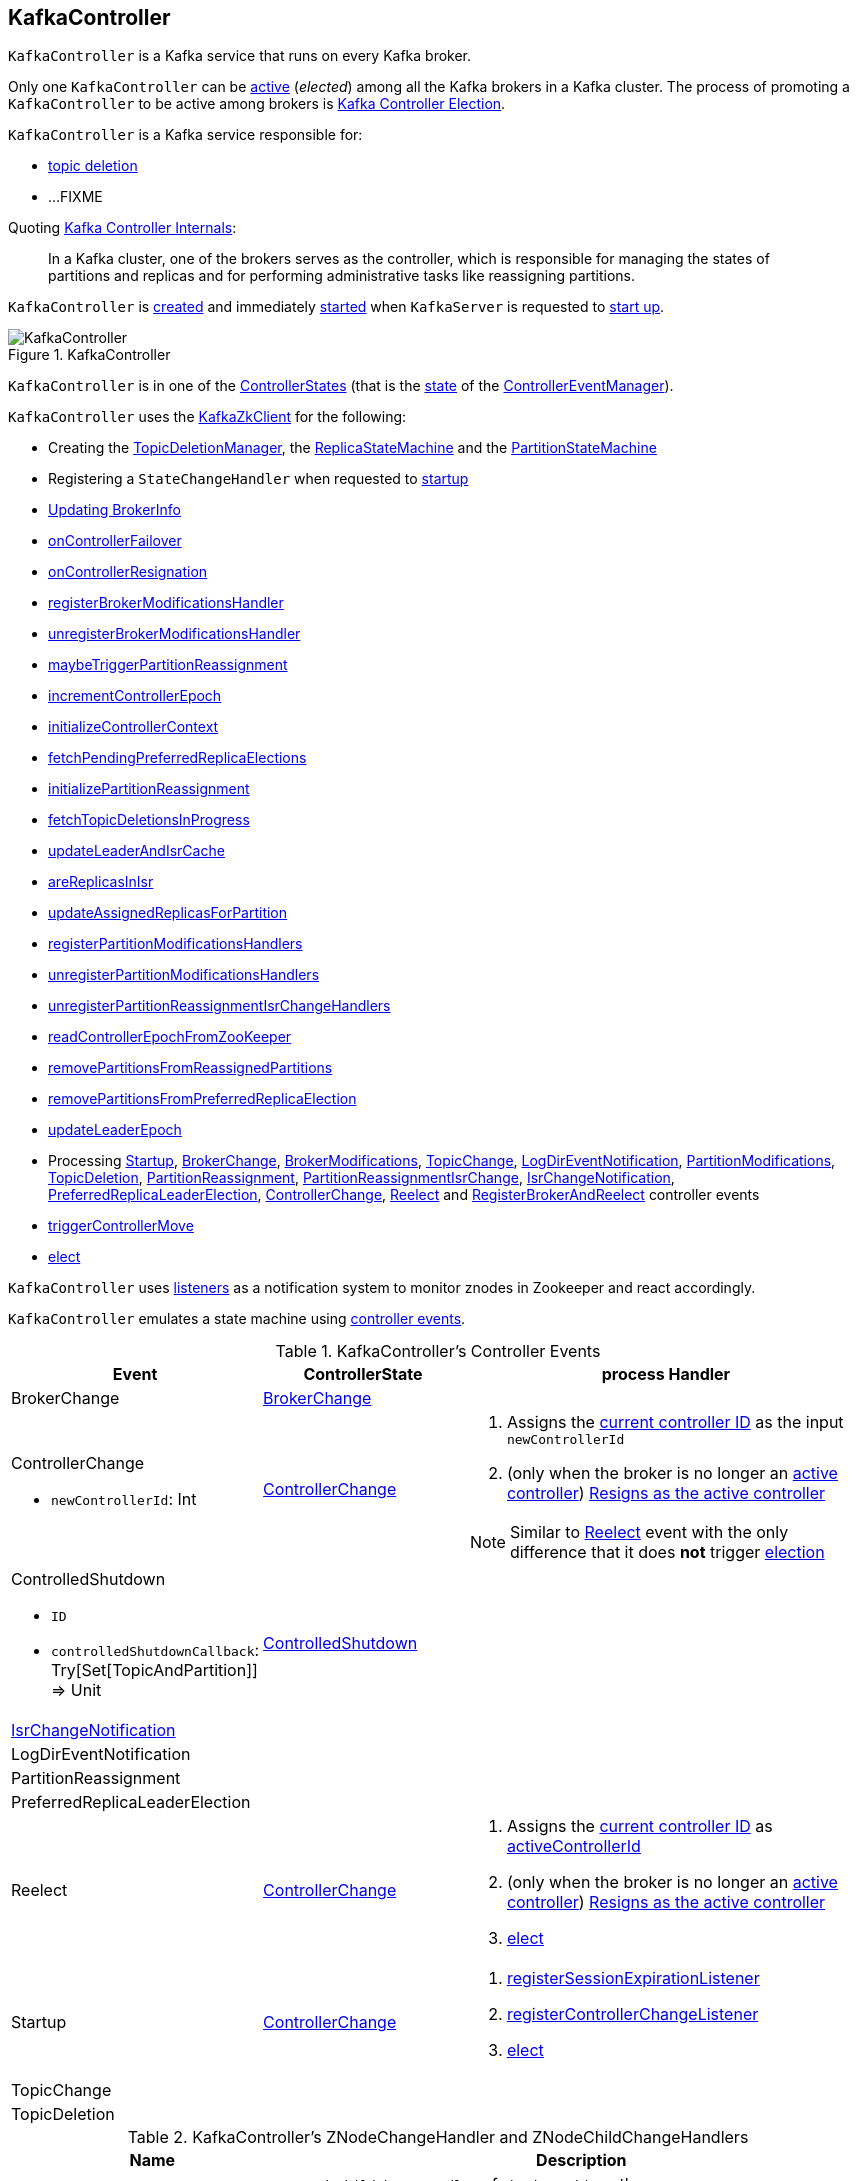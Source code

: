 == [[KafkaController]] KafkaController

`KafkaController` is a Kafka service that runs on every Kafka broker.

Only one `KafkaController` can be <<isActive, active>> (_elected_) among all the Kafka brokers in a Kafka cluster. The process of promoting a `KafkaController` to be active among brokers is <<kafka-controller-election.adoc#, Kafka Controller Election>>.

`KafkaController` is a Kafka service responsible for:

* <<topicDeletionListener, topic deletion>>
* ...FIXME

Quoting https://cwiki.apache.org/confluence/display/KAFKA/Kafka+Controller+Internals[Kafka Controller Internals]:

> In a Kafka cluster, one of the brokers serves as the controller, which is responsible for managing the states of partitions and replicas and for performing administrative tasks like reassigning partitions.

`KafkaController` is <<creating-instance, created>> and immediately <<startup, started>> when `KafkaServer` is requested to <<kafka-KafkaServer.adoc#startup, start up>>.

.KafkaController
image::images/KafkaController.png[align="center"]

[[state]]
`KafkaController` is in one of the <<kafka-controller-ControllerState.adoc#, ControllerStates>> (that is the <<kafka-controller-ControllerEventManager.adoc#state, state>> of the <<eventManager, ControllerEventManager>>).

`KafkaController` uses the <<zkClient, KafkaZkClient>> for the following:

* Creating the <<topicDeletionManager, TopicDeletionManager>>, the <<replicaStateMachine, ReplicaStateMachine>> and the <<partitionStateMachine, PartitionStateMachine>>

* Registering a `StateChangeHandler` when requested to <<startup, startup>>

* <<updateBrokerInfo, Updating BrokerInfo>>

* <<onControllerFailover, onControllerFailover>>

* <<onControllerResignation, onControllerResignation>>

* <<registerBrokerModificationsHandler, registerBrokerModificationsHandler>>

* <<unregisterBrokerModificationsHandler, unregisterBrokerModificationsHandler>>

* <<maybeTriggerPartitionReassignment, maybeTriggerPartitionReassignment>>

* <<incrementControllerEpoch, incrementControllerEpoch>>

* <<initializeControllerContext, initializeControllerContext>>

* <<fetchPendingPreferredReplicaElections, fetchPendingPreferredReplicaElections>>

* <<initializePartitionReassignment, initializePartitionReassignment>>

* <<fetchTopicDeletionsInProgress, fetchTopicDeletionsInProgress>>

* <<updateLeaderAndIsrCache, updateLeaderAndIsrCache>>

* <<areReplicasInIsr, areReplicasInIsr>>

* <<updateAssignedReplicasForPartition, updateAssignedReplicasForPartition>>

* <<registerPartitionModificationsHandlers, registerPartitionModificationsHandlers>>

* <<unregisterPartitionModificationsHandlers, unregisterPartitionModificationsHandlers>>

* <<unregisterPartitionReassignmentIsrChangeHandlers, unregisterPartitionReassignmentIsrChangeHandlers>>

* <<readControllerEpochFromZooKeeper, readControllerEpochFromZooKeeper>>

* <<removePartitionsFromReassignedPartitions, removePartitionsFromReassignedPartitions>>

* <<removePartitionsFromPreferredReplicaElection, removePartitionsFromPreferredReplicaElection>>

* <<updateLeaderEpoch, updateLeaderEpoch>>

* Processing <<Startup, Startup>>, <<BrokerChange, BrokerChange>>, <<BrokerModifications, BrokerModifications>>, <<TopicChange, TopicChange>>, <<LogDirEventNotification, LogDirEventNotification>>, <<PartitionModifications, PartitionModifications>>, <<TopicDeletion, TopicDeletion>>, <<PartitionReassignment, PartitionReassignment>>, <<PartitionReassignmentIsrChange, PartitionReassignmentIsrChange>>, <<IsrChangeNotification, IsrChangeNotification>>, <<PreferredReplicaLeaderElection, PreferredReplicaLeaderElection>>, <<ControllerChange, ControllerChange>>, <<Reelect, Reelect>> and <<RegisterBrokerAndReelect, RegisterBrokerAndReelect>> controller events

* <<triggerControllerMove, triggerControllerMove>>

* <<elect, elect>>

`KafkaController` uses <<listeners, listeners>> as a notification system to monitor znodes in Zookeeper and react accordingly.

`KafkaController` emulates a state machine using <<controller-events, controller events>>.

[[controller-events]]
.KafkaController's Controller Events
[cols="1,1,2",options="header",width="100%"]
|===
| Event
| ControllerState
| process Handler

| BrokerChange
| <<kafka-controller-ControllerState.adoc#BrokerChange, BrokerChange>>
| [[BrokerChange]]

a| ControllerChange

* `newControllerId`: Int

| <<kafka-controller-ControllerState.adoc#ControllerChange, ControllerChange>>
a| [[ControllerChange]]

1. Assigns the <<getControllerID, current controller ID>> as the input `newControllerId`
1. (only when the broker is no longer an <<isActive, active controller>>) <<onControllerResignation, Resigns as the active controller>>

NOTE:  Similar to <<Reelect, Reelect>> event with the only difference that it does *not* trigger <<elect, election>>

a| ControlledShutdown

* `ID`

* `controlledShutdownCallback`: Try[Set[TopicAndPartition]] => Unit

| <<kafka-controller-ControllerState.adoc#ControlledShutdown, ControlledShutdown>>
| [[ControlledShutdown]]

| <<kafka-controller-ControllerEvent.adoc#IsrChangeNotification, IsrChangeNotification>>
|
| [[IsrChangeNotification]]

| LogDirEventNotification
|
| [[LogDirEventNotification]]

| PartitionReassignment
|
| [[PartitionReassignment]]

| PreferredReplicaLeaderElection
|
| [[PreferredReplicaLeaderElection]]

| Reelect
| <<kafka-controller-ControllerState.adoc#ControllerChange, ControllerChange>>
a| [[Reelect]]

1. Assigns the <<getControllerID, current controller ID>> as <<activeControllerId, activeControllerId>>
1. (only when the broker is no longer an <<isActive, active controller>>) <<onControllerResignation, Resigns as the active controller>>
1. <<elect, elect>>

| Startup
| <<kafka-controller-ControllerState.adoc#ControllerChange, ControllerChange>>
a| [[Startup]]

1. <<registerSessionExpirationListener, registerSessionExpirationListener>>
1. <<registerControllerChangeListener, registerControllerChangeListener>>
1. <<elect, elect>>

| TopicChange
|
| [[TopicChange]]

| TopicDeletion
|
| [[TopicDeletion]]

|===

[[znode-change-handlers]]
.KafkaController's ZNodeChangeHandler and ZNodeChildChangeHandlers
[cols="1m,2",options="header",width="100%"]
|===
| Name
| Description

| brokerChangeHandler
| [[brokerChangeHandler]] `ZNodeChildChangeHandler` of `/brokers/ids` path

On `handleChildChange`, `brokerChangeHandler` simply sends <<BrokerChange, BrokerChange>> event to the <<eventManager, ControllerEventManager>>.

| isrChangeNotificationHandler
| [[isrChangeNotificationHandler]] `ZNodeChildChangeHandler` of `/isr_change_notification` path

On `handleChildChange`, `isrChangeNotificationHandler` simply sends <<IsrChangeNotification, IsrChangeNotification>> event to the <<eventManager, ControllerEventManager>>.

| logDirEventNotificationHandler
| [[logDirEventNotificationHandler]] `ZNodeChildChangeHandler` of `/log_dir_event_notification` path

On `handleChildChange`, `logDirEventNotificationHandler` simply sends <<LogDirEventNotification, LogDirEventNotification>> event to the <<eventManager, ControllerEventManager>>.

| partitionModificationsHandlers
a| [[partitionModificationsHandlers]] `ZNodeChangeHandlers` per topic of `/brokers/topics/[topic]` path

On `handleDataChange`, `partitionModificationsHandlers` simply send <<PartitionModifications, PartitionModifications>> event to the <<eventManager, ControllerEventManager>>.

| partitionReassignmentHandler
| [[partitionReassignmentHandler]] `ZNodeChangeHandler` of `/admin/reassign_partitions` path

On `handleCreation`, `partitionReassignmentHandler` simply sends <<PartitionReassignment, PartitionReassignment>> event to the <<eventManager, ControllerEventManager>>.

| preferredReplicaElectionHandler
| [[preferredReplicaElectionHandler]] `ZNodeChangeHandler` of `/admin/preferred_replica_election` path

On `handleCreation`, `preferredReplicaElectionHandler` simply sends <<PreferredReplicaLeaderElection, PreferredReplicaLeaderElection>> event to the <<eventManager, ControllerEventManager>>.

| topicChangeHandler
| [[topicChangeHandler]] `ZNodeChildChangeHandler` of `/brokers/topics` path

On `handleChildChange`, `topicChangeHandler` simply sends <<TopicChange, TopicChange>> event to the <<eventManager, ControllerEventManager>>.

| topicDeletionHandler
| [[topicDeletionHandler]] `ZNodeChildChangeHandler` of `/admin/delete_topics` path

On `handleChildChange`, `topicDeletionHandler` simply sends <<TopicDeletion, TopicDeletion>> event to the <<eventManager, ControllerEventManager>>.

|===

[[internal-registries]]
.KafkaController's Internal Properties (e.g. Registries and Counters)
[cols="1m,2",options="header",width="100%"]
|===
| Name
| Description

| activeControllerId
a| [[activeControllerId]] The ID of the active `KafkaController`

* Initialized to `-1`

| brokerRequestBatch
a| [[brokerRequestBatch]] <<kafka-controller-ControllerBrokerRequestBatch.adoc#, ControllerBrokerRequestBatch>> (with the <<stateChangeLogger, StateChangeLogger>>)

| controllerChangeHandler
a| [[controllerChangeHandler]] A `ZNodeChangeHandler` (for the `KafkaController` and the <<eventManager, ControllerEventManager>>) that listens to change events on `/controller` znode.

`controllerChangeHandler` <<kafka-controller-ControllerEventManager.adoc#put, emits controller events>> as follows:

* `ControllerChange` when the znode is created or the znode data changed

* `Reelect` when the znode is deleted

| controllerContext
a| [[controllerContext]] <<kafka-controller-ControllerContext.adoc#, ControllerContext>>

| eventManager
a| [[eventManager]] <<kafka-controller-ControllerEventManager.adoc#, ControllerEventManager>> (with <<kafka-controller-ControllerContext.adoc#rateAndTimeMetrics, rateAndTimeMetrics>> of the <<controllerContext, ControllerContext>>, the <<updateMetrics, updateMetrics>> as the <<kafka-controller-ControllerEventManager.adoc#eventProcessedListener, eventProcessedListener>>` and the <<maybeResign, maybeResign>> as the <<kafka-controller-ControllerEventManager.adoc#controllerMovedListener, controllerMovedListener>>)

`eventManager` is used to create other internal components to allow them for emitting controller events at state changes:

* <<topicDeletionManager, TopicDeletionManager>>
* <<controllerChangeHandler, ControllerChangeHandler>>
* <<brokerChangeHandler, BrokerChangeHandler>>
* <<topicChangeHandler, TopicChangeHandler>>
* <<topicDeletionHandler, TopicDeletionHandler>>
* <<partitionReassignmentHandler, PartitionReassignmentHandler>>
* <<preferredReplicaElectionHandler, PreferredReplicaElectionHandler>>
* <<isrChangeNotificationHandler, IsrChangeNotificationHandler>>
* <<logDirEventNotificationHandler, LogDirEventNotificationHandler>>
* <<registerBrokerModificationsHandler, BrokerModificationsHandlers>>
* <<initializePartitionReassignment, PartitionReassignmentIsrChangeHandlers>>
* <<registerPartitionModificationsHandlers, PartitionModificationsHandlers>>
* <<PartitionReassignment, PartitionReassignmentIsrChangeHandlers>>

`eventManager` is <<kafka-controller-ControllerEventManager.adoc#start, started>> when `KafkaController` is requested to <<startup, start>>.

`eventManager` is <<kafka-controller-ControllerEventManager.adoc#close, closed>> when `KafkaController` is requested to <<shutdown, shutdown>>.

| kafkaScheduler
| [[kafkaScheduler]] <<kafka-KafkaScheduler.adoc#, KafkaScheduler>> with 1 daemon thread with *kafka-scheduler* prefix

| partitionStateMachine
a| [[partitionStateMachine]] <<kafka-controller-PartitionStateMachine.adoc#, PartitionStateMachine>>

| replicaStateMachine
| [[replicaStateMachine]] link:kafka-controller-ReplicaStateMachine.adoc[ReplicaStateMachine]

| stateChangeLogger
| [[stateChangeLogger]] `StateChangeLogger` with the <<brokerId, broker ID>> and `inControllerContext` flag enabled

| tokenCleanScheduler
| [[tokenCleanScheduler]] <<kafka-KafkaScheduler.adoc#, KafkaScheduler>> with 1 daemon thread with *delegation-token-cleaner* prefix

| topicDeletionManager
| [[topicDeletionManager]] <<kafka-controller-TopicDeletionManager.adoc#, TopicDeletionManager>>
|===

[[listeners]]
.KafkaController's Listeners
[cols="1,2",options="header",width="100%"]
|===
| Listener
| Description

| [[brokerChangeListener]] `brokerChangeListener`
| `BrokerChangeListener` for this `KafkaController` and <<eventManager, eventManager>>

| [[isrChangeNotificationListener]] `isrChangeNotificationListener`
| `IsrChangeNotificationListener` for this `KafkaController` and <<eventManager, eventManager>>

Registered in <<registerIsrChangeNotificationListener, registerIsrChangeNotificationListener>> when `KafkaController` does <<onControllerFailover, onControllerFailover>>.

De-registered in <<deregisterIsrChangeNotificationListener, deregisterIsrChangeNotificationListener>> when `KafkaController` <<onControllerResignation, resigns as the active controller>>.

| [[logDirEventNotificationListener]] `logDirEventNotificationListener`
| `LogDirEventNotificationListener`

| [[partitionModificationsListeners]] `partitionModificationsListeners`
| `PartitionModificationsListener` by name

| [[partitionReassignmentListener]] `partitionReassignmentListener`
| `PartitionReassignmentListener` for this `KafkaController` and <<eventManager, ControllerEventManager>>

| [[preferredReplicaElectionListener]] `preferredReplicaElectionListener`
| `PreferredReplicaElectionListener` for this `KafkaController` and <<eventManager, ControllerEventManager>>

| [[topicDeletionListener]] `topicDeletionListener`
| `TopicDeletionListener` (for this `KafkaController` and <<eventManager, ControllerEventManager>>)

Registered in <<registerTopicDeletionListener, registerTopicDeletionListener>> when `KafkaController` does <<onControllerFailover, onControllerFailover>>.

De-registered in <<deregisterTopicDeletionListener, deregisterTopicDeletionListener>> when `KafkaController` <<onControllerResignation, resigns as the active controller>>.
|===

[[logIdent]]
`KafkaController` uses *[Controller id=[brokerId]]* as the logging prefix (aka `logIdent`).

[[logging]]
[TIP]
====
Enable `WARN`, `INFO` or `DEBUG` logging levels for `kafka.controller.KafkaController` logger to see what happens inside.

Add the following line to `config/log4j.properties`:

```
log4j.logger.kafka.controller.KafkaController=DEBUG
```

Refer to link:kafka-logging.adoc[Logging].

---

Please note that Kafka comes with a preconfigured `kafka.controller` logger in `config/log4j.properties`:

```
log4j.appender.controllerAppender=org.apache.log4j.DailyRollingFileAppender
log4j.appender.controllerAppender.DatePattern='.'yyyy-MM-dd-HH
log4j.appender.controllerAppender.File=${kafka.logs.dir}/controller.log
log4j.appender.controllerAppender.layout=org.apache.log4j.PatternLayout
log4j.appender.controllerAppender.layout.ConversionPattern=[%d] %p %m (%c)%n

log4j.logger.kafka.controller=TRACE, controllerAppender
log4j.additivity.kafka.controller=false
```

That means that the logs of `KafkaController` go to `logs/controller.log` file at `TRACE` logging level and are not added to the main logs (per `log4j.additivity` being off).
====

=== [[initiateReassignReplicasForTopicPartition]] `initiateReassignReplicasForTopicPartition` Method

[source, scala]
----
initiateReassignReplicasForTopicPartition
----

`initiateReassignReplicasForTopicPartition`...FIXME

NOTE: `initiateReassignReplicasForTopicPartition` is used when...FIXME

=== [[deregisterPartitionReassignmentIsrChangeListeners]] `deregisterPartitionReassignmentIsrChangeListeners` Method

[source, scala]
----
deregisterPartitionReassignmentIsrChangeListeners
----

`deregisterPartitionReassignmentIsrChangeListeners`...FIXME

NOTE: `deregisterPartitionReassignmentIsrChangeListeners` is used when...FIXME

=== [[resetControllerContext]] `resetControllerContext` Method

[source, scala]
----
resetControllerContext
----

`resetControllerContext`...FIXME

NOTE: `resetControllerContext` is used when...FIXME

=== [[deregisterBrokerChangeListener]] `deregisterBrokerChangeListener` Method

[source, scala]
----
deregisterBrokerChangeListener
----

`deregisterBrokerChangeListener`...FIXME

NOTE: `deregisterBrokerChangeListener` is used when...FIXME

=== [[deregisterTopicChangeListener]] `deregisterTopicChangeListener` Method

[source, scala]
----
deregisterTopicChangeListener
----

`deregisterTopicChangeListener`...FIXME

NOTE: `deregisterTopicChangeListener` is used when...FIXME

=== [[onControllerResignation]] Resigning As Active Controller -- `onControllerResignation` Method

[source, scala]
----
onControllerResignation(): Unit
----

`onControllerResignation` starts by printing out the following DEBUG message to the logs:

```
Resigning
```

`onControllerResignation` unsubscribes from intercepting Zookeeper events for the following znodes in order:

1. <<deregisterIsrChangeNotificationListener, Child changes to /isr_change_notification znode>>

1. <<deregisterPartitionReassignmentListener, Data changes to /admin/reassign_partitions znode>>

1. <<deregisterPreferredReplicaElectionListener, Data changes to /admin/preferred_replica_election znode>>

1. <<deregisterLogDirEventNotificationListener, Child changes to /log_dir_event_notification znode>>

`onControllerResignation` requests <<topicDeletionManager, TopicDeletionManager>> to link:kafka-controller-TopicDeletionManager.adoc#reset[reset].

`onControllerResignation` requests <<kafkaScheduler, KafkaScheduler>> to link:kafka-KafkaScheduler.adoc#shutdown[shutdown].

`onControllerResignation` resets the following internal counters:

* <<offlinePartitionCount, offlinePartitionCount>>
* <<preferredReplicaImbalanceCount, preferredReplicaImbalanceCount>>
* <<globalTopicCount, globalTopicCount>>
* <<globalPartitionCount, globalPartitionCount>>

`onControllerResignation` <<deregisterPartitionReassignmentIsrChangeListeners, deregisterPartitionReassignmentIsrChangeListeners>>.

`onControllerResignation` requests <<partitionStateMachine, PartitionStateMachine>> to link:kafka-controller-PartitionStateMachine.adoc#shutdown[shutdown].

`onControllerResignation` <<deregisterTopicChangeListener, deregisterTopicChangeListener>>.

`onControllerResignation` <<deregisterPartitionModificationsListener, deregisterPartitionModificationsListener>> every listener in <<partitionModificationsListeners, partitionModificationsListeners>>.

`onControllerResignation` <<deregisterTopicDeletionListener, deregisterTopicDeletionListener>>.

`onControllerResignation` requests <<replicaStateMachine, ReplicaStateMachine>> to link:kafka-controller-ReplicaStateMachine.adoc#shutdown[shutdown].

`onControllerResignation` <<deregisterBrokerChangeListener, deregisterBrokerChangeListener>>.

`onControllerResignation` <<resetControllerContext, resetControllerContext>>.

In the end, `onControllerResignation` prints out the following DEBUG message to the logs:

```
Resigned
```

[NOTE]
====
`onControllerResignation` is used when:

* `ControllerEventThread` is requested to <<kafka-controller-ControllerEventThread.adoc#doWork, process controller events>>, i.e. <<ControllerChange, ControllerChange>> and <<Reelect, Reelect>>

* <<triggerControllerMove, triggerControllerMove>>

* `KafkaController` is requested to <<shutdown, shut down>>
====

=== [[deregisterIsrChangeNotificationListener]] Unsubscribing from Child Changes to /isr_change_notification ZNode -- `deregisterIsrChangeNotificationListener` Internal Method

[source, scala]
----
deregisterIsrChangeNotificationListener(): Unit
----

`deregisterIsrChangeNotificationListener` prints out the following DEBUG message to the logs:

```
De-registering IsrChangeNotificationListener
```

`deregisterIsrChangeNotificationListener` requests <<zkUtils, ZkUtils>> to link:kafka-ZkUtils.adoc#unsubscribeChildChanges[unsubscribe from intercepting changes] to `/isr_change_notification` znode with <<isrChangeNotificationListener, IsrChangeNotificationListener>>.

NOTE: `deregisterIsrChangeNotificationListener` is used exclusively when `KafkaController` <<onControllerResignation, resigns as the active controller>>.

=== [[deregisterLogDirEventNotificationListener]] Unsubscribing from Child Changes to /log_dir_event_notification ZNode -- `deregisterLogDirEventNotificationListener` Internal Method

[source, scala]
----
deregisterLogDirEventNotificationListener(): Unit
----

`deregisterLogDirEventNotificationListener` prints out the following DEBUG message to the logs:

```
De-registering logDirEventNotificationListener
```

`deregisterLogDirEventNotificationListener` requests <<zkUtils, ZkUtils>> to link:kafka-ZkUtils.adoc#unsubscribeChildChanges[unsubscribe from intercepting changes] to `/log_dir_event_notification` znode with <<logDirEventNotificationListener, LogDirEventNotificationListener>>.

NOTE: `deregisterLogDirEventNotificationListener` is used exclusively when `KafkaController` <<onControllerResignation, resigns as the active controller>>.

=== [[deregisterPreferredReplicaElectionListener]] Unsubscribing from Data Changes to /admin/preferred_replica_election ZNode -- `deregisterPreferredReplicaElectionListener` Method

[source, scala]
----
deregisterPreferredReplicaElectionListener(): Unit
----

`deregisterPreferredReplicaElectionListener` requests <<zkUtils, ZkUtils>> to link:kafka-ZkUtils.adoc#unsubscribeDataChanges[unsubscribe from intercepting data changes] to `/admin/preferred_replica_election` znode with <<preferredReplicaElectionListener, PreferredReplicaElectionListener>>.

NOTE: `deregisterPreferredReplicaElectionListener` is used exclusively when `KafkaController` <<onControllerResignation, resigns as the active controller>>.

=== [[deregisterPartitionReassignmentListener]] Unsubscribing from Data Changes to /admin/reassign_partitions ZNode -- `deregisterPartitionReassignmentListener` Method

[source, scala]
----
deregisterPartitionReassignmentListener(): Unit
----

`deregisterPartitionReassignmentListener` requests <<zkUtils, ZkUtils>> to link:kafka-ZkUtils.adoc#unsubscribeDataChanges[unsubscribe from intercepting data changes] to `/admin/reassign_partitions` znode with <<partitionReassignmentListener, PartitionReassignmentListener>>.

NOTE: `deregisterPartitionReassignmentListener` is used exclusively when `KafkaController` <<onControllerResignation, resigns as the active controller>>.

=== [[triggerControllerMove]] `triggerControllerMove` Internal Method

[source, scala]
----
triggerControllerMove(): Unit
----

`triggerControllerMove`...FIXME

[NOTE]
====
`triggerControllerMove` is used when:

1. `KafkaController` <<handleIllegalState, handleIllegalState>>

1. `KafkaController` caught an exception while <<elect, electing or becoming a controller>>
====

=== [[handleIllegalState]] `handleIllegalState` Internal Method

[source, scala]
----
handleIllegalState(e: IllegalStateException): Nothing
----

`handleIllegalState`...FIXME

NOTE: `handleIllegalState` is used when `KafkaController` catches a `IllegalStateException` in <<updateLeaderEpochAndSendRequest, updateLeaderEpochAndSendRequest>>, <<sendUpdateMetadataRequest, sendUpdateMetadataRequest>> and <<ControlledShutdown, ControlledShutdown>> event.

=== [[sendUpdateMetadataRequest]] `sendUpdateMetadataRequest` Method

[source, scala]
----
sendUpdateMetadataRequest(): Unit
----

`sendUpdateMetadataRequest`...FIXME

[NOTE]
====
`sendUpdateMetadataRequest` is used when:

* `KafkaController` is requested to <<onControllerFailover, onControllerFailover>>, <<onBrokerStartup, onBrokerStartup>>, <<onBrokerUpdate, onBrokerUpdate>>, <<onReplicasBecomeOffline, onReplicasBecomeOffline>>, <<onPartitionReassignment, onPartitionReassignment>>, <<processUpdateNotifications, processUpdateNotifications>>

* `TopicDeletionManager` is requested to <<kafka-controller-TopicDeletionManager.adoc#onTopicDeletion, onTopicDeletion>>
====

=== [[updateLeaderEpochAndSendRequest]] `updateLeaderEpochAndSendRequest` Internal Method

[source, scala]
----
updateLeaderEpochAndSendRequest(): Unit
----

`updateLeaderEpochAndSendRequest`...FIXME

NOTE: `updateLeaderEpochAndSendRequest` is used when `KafkaController` is requested to <<onPartitionReassignment, onPartitionReassignment>> and <<moveReassignedPartitionLeaderIfRequired, moveReassignedPartitionLeaderIfRequired>>.

=== [[shutdown]] Shutting Down -- `shutdown` Method

[source, scala]
----
shutdown(): Unit
----

`shutdown` requests the <<eventManager, ControllerEventManager>> to <<kafka-controller-ControllerEventManager.adoc#close, close>> followed by <<onControllerResignation, onControllerResignation>>.

NOTE: `shutdown` is used exclusively when `KafkaServer` is requested to <<kafka-KafkaServer.adoc#shutdown, shutdown>>.

=== [[updateMetrics]] `updateMetrics` Internal Method

CAUTION: FIXME

=== [[onBrokerStartup]] `onBrokerStartup` Method

[source, scala]
----
onBrokerStartup(newBrokers: Seq[Int]): Unit
----

`onBrokerStartup`...FIXME

NOTE: `onBrokerStartup` is used exclusively when `KafkaController` processes `BrokerChange` controller event.

=== [[elect]] Controller Election -- `elect` Method

[source, scala]
----
elect(): Unit
----

`elect` requests the <<zkClient, KafkaZkClient>> for the <<kafka-zk-KafkaZkClient.adoc#getControllerId, active controller ID>>.

`elect` stops the controller election if there is an active controller ID available and prints out the following DEBUG message to the logs:

```
Broker [activeControllerId] has been elected as the controller, so stopping the election process.
```

Otherwise, `elect` requests the <<zkClient, KafkaZkClient>> to <<checkedEphemeralCreate, create an ephemeral znode>> at `/controller` path with the znode data in JSON:

```
{"version":1,"brokerid":[brokerId],"timestamp":[timestamp]}
```

NOTE: `elect` always uses `1` for the version.

NOTE: `elect` is used when `ControllerEventThread` is requested to process <<kafka-controller-ControllerEvent.adoc#Startup, Startup>> and <<kafka-controller-ControllerEvent.adoc#Reelect, Reelect>> controller events (while <<kafka-controller-ControllerEventThread.adoc#doWork, processing controller events>>).

==== Controller Elected

If successful, `elect` prints out the following INFO message to the logs and records the current broker ID as the <<activeControllerId, activeControllerId>>.

```
[brokerId] successfully elected as the controller
```

In the end, `elect` does <<onControllerFailover, onControllerFailover>>.

==== Controller Has Already Been Elected (NodeExistsException)

If unsuccessful (and a `NodeExistsException` was reported), `elect` requests the <<zkClient, KafkaZkClient>> for the <<kafka-zk-KafkaZkClient.adoc#getControllerId, active controller ID>>.

`elect` then prints out the following DEBUG message to the logs:

```
Broker [activeControllerId] was elected as controller instead of broker [brokerId]
```

If however the active controller ID is still unavailable, `elect` prints out the following WARN message to the logs:

```
A controller has been elected but just resigned, this will result in another round of election
```

==== Other Errors (Throwable)

If unsuccessful (and a `Throwable` was reported), `elect` prints out the following ERROR message to the logs and does <<triggerControllerMove, triggerControllerMove>>:

```
Error while electing or becoming controller on broker [brokerId]
```

=== [[isActive]] Is KafkaController The Active Controller? -- `isActive` Method

[source, scala]
----
isActive: Boolean
----

`isActive` flag says whether the current broker (by the ID) is the active controller (given the <<activeControllerId, activeControllerId>>).

NOTE: `isActive` is on (`true`) after the `KafkaController` of a Kafka broker has been <<elect, elected>>.

[NOTE]
====
`isActive` is used (as a valve to stop processing early) when:

* `ControllerEventThread` is requested to <<kafka-controller-ControllerEventThread.adoc#doWork, process controller events>> (that should only be processed on the active controller, e.g. `AutoPreferredReplicaLeaderElection`, `UncleanLeaderElectionEnable`, `ControlledShutdown`, `LeaderAndIsrResponseReceived`, `TopicDeletionStopReplicaResponseReceived`, `BrokerChange`, `BrokerModifications`, `TopicChange`)

* `KafkaController` is requested to <<updateMetrics, updateMetrics>>

* `KafkaApis` is requested to <<kafka-server-KafkaApis.adoc#handleCreateTopicsRequest, handleCreateTopicsRequest>>, <<kafka-server-KafkaApis.adoc#handleCreatePartitionsRequest, handleCreatePartitionsRequest>> and <<kafka-server-KafkaApis.adoc#handleDeleteTopicsRequest, handleDeleteTopicsRequest>>
====

=== [[registerIsrChangeNotificationListener]] `registerIsrChangeNotificationListener` Internal Method

[source, scala]
----
registerIsrChangeNotificationListener(): Option[Seq[String]]
----

`registerIsrChangeNotificationListener`...FIXME

NOTE: `registerIsrChangeNotificationListener` is used when...FIXME

=== [[deregisterIsrChangeNotificationListener]] `deregisterIsrChangeNotificationListener` Internal Method

[source, scala]
----
deregisterIsrChangeNotificationListener(): Unit
----

`deregisterIsrChangeNotificationListener`...FIXME

NOTE: `deregisterIsrChangeNotificationListener` is used when...FIXME

=== [[creating-instance]] Creating KafkaController Instance

`KafkaController` takes the following when created:

* [[config]] <<kafka-KafkaConfig.adoc#, KafkaConfig>>
* [[zkClient]] <<kafka-zk-KafkaZkClient.adoc#, KafkaZkClient>>
* [[time]] `Time`
* [[metrics]] <<kafka-Metrics.adoc#, Metrics>>
* [[initialBrokerInfo]] `BrokerInfo`
* [[tokenManager]] <<kafka-server-DelegationTokenManager.adoc#, DelegationTokenManager>>
* [[threadNamePrefix]] Thread name prefix (default: undefined)

`KafkaController` initializes the <<internal-registries, internal registries and counters>>.

=== [[startup]] Starting Up -- `startup` Method

[source, scala]
----
startup(): Unit
----

`startup` requests the <<zkClient, KafkaZkClient>> to <<kafka-zk-KafkaZkClient.adoc#registerStateChangeHandler, register a StateChangeHandler>> (under the name *controller-state-change-handler*) that is does the following:

* On `afterInitializingSession`, the `StateChangeHandler` simply puts `RegisterBrokerAndReelect` event on the event queue of the <<eventManager, ControllerEventManager>>

* On `beforeInitializingSession`, the `StateChangeHandler` simply puts `Expire` event on the event queue of the <<eventManager, ControllerEventManager>>

`startup` then puts `Startup` event at the end of the event queue of the <<eventManager, ControllerEventManager>> and immediately requests it to <<kafka-controller-ControllerEventManager.adoc#start, start>>.

NOTE: `startup` is used exclusively when `KafkaServer` is requested to <<kafka-KafkaServer.adoc#startup, start>>.

=== [[registerSessionExpirationListener]] Registering SessionExpirationListener To Control Session Recreation -- `registerSessionExpirationListener` Internal Method

[source, scala]
----
registerSessionExpirationListener(): Unit
----

`registerSessionExpirationListener` requests <<zkUtils, ZkUtils>> to link:kafka-ZkUtils.adoc#subscribeStateChanges[subscribe to state changes] with a `SessionExpirationListener` (with the `KafkaController` and <<eventManager, ControllerEventManager>>).

NOTE: `SessionExpirationListener` puts <<Reelect, Reelect>> event on the link:kafka-controller-ControllerEventManager.adoc#queue[event queue] of `ControllerEventManager` every time the Zookeeper session has expired and a new session has been created.

NOTE: `registerSessionExpirationListener` is used exclusively when <<Startup, Startup>> event is processed (after `ControllerEventThread` is link:kafka-controller-ControllerEventThread.adoc#doWork[started]).

=== [[registerControllerChangeListener]] Registering ControllerChangeListener for /controller ZNode Changes -- `registerControllerChangeListener` Internal Method

[source, scala]
----
registerControllerChangeListener(): Unit
----

`registerControllerChangeListener` requests <<zkUtils, ZkUtils>> to link:kafka-ZkUtils.adoc#subscribeDataChanges[subscribe to data changes] for `/controller` znode with a `ControllerChangeListener` (with the `KafkaController` and <<eventManager, ControllerEventManager>>).

[NOTE]
====
`ControllerChangeListener` emits:

1. <<ControllerChange, ControllerChange>> event with the current controller ID (on the link:kafka-controller-ControllerEventManager.adoc#queue[event queue] of `ControllerEventManager`) every time the data of a znode changes

1. <<Reelect, Reelect>> event when the data associated with a znode has been deleted
====

NOTE: `registerControllerChangeListener` is used exclusively when <<Startup, Startup>> event is processed (after `ControllerEventThread` is link:kafka-controller-ControllerEventThread.adoc#doWork[started]).

=== [[registerBrokerChangeListener]] `registerBrokerChangeListener` Internal Method

[source, scala]
----
registerBrokerChangeListener(): Option[Seq[String]]
----

`registerBrokerChangeListener` requests <<zkUtils, ZkUtils>> to link:kafka-ZkUtils.adoc#subscribeChildChanges[subscribeChildChanges] for `/brokers/ids` path with <<brokerChangeListener, BrokerChangeListener>>.

NOTE: `registerBrokerChangeListener` is used exclusively when `KafkaController` does <<onControllerFailover, onControllerFailover>>.

=== [[getControllerID]] Getting Active Controller ID (from JSON under /controller znode) -- `getControllerID` Method

[source, scala]
----
getControllerID(): Int
----

`getControllerID` returns the ID of the active Kafka controller that is associated with `/controller` znode in JSON format or `-1` otherwise.

Internally, `getControllerID` requests <<zkUtils, ZkUtils>> for link:kafka-ZkUtils.adoc#readDataMaybeNull[data associated with `/controller` znode].

If available, `getControllerID` parses the data (being the current controller info in JSON format) to extract `brokerid` field.

[source, shell]
----
$ ./bin/zookeeper-shell.sh :2181 get /controller

{"version":1,"brokerid":0,"timestamp":"1543499076007"}
cZxid = 0x60
ctime = Thu Nov 29 14:44:36 CET 2018
mZxid = 0x60
mtime = Thu Nov 29 14:44:36 CET 2018
pZxid = 0x60
cversion = 0
dataVersion = 0
aclVersion = 0
ephemeralOwner = 0x100073f07ba0003
dataLength = 54
numChildren = 0
----

Otherwise, when no `/controller` znode is available, `getControllerID` returns `-1`.

[NOTE]
====
`getControllerID` is used when:

1. Processing `Reelect` controller event

1. <<elect, elect>>
====

=== [[registerTopicDeletionListener]] Registering TopicDeletionListener for Child Changes to /admin/delete_topics ZNode -- `registerTopicDeletionListener` Internal Method

[source, scala]
----
registerTopicDeletionListener(): Option[Seq[String]]
----

`registerTopicDeletionListener` requests <<zkUtils, ZkUtils>> to link:kafka-ZkUtils.adoc#subscribeChildChanges[subscribeChildChanges] to `/admin/delete_topics` znode with <<topicDeletionListener, TopicDeletionListener>>.

NOTE: `registerTopicDeletionListener` is used exclusively when `KafkaController` does <<onControllerFailover, onControllerFailover>>.

=== [[deregisterTopicDeletionListener]] De-Registering TopicDeletionListener for Child Changes to /admin/delete_topics ZNode -- `deregisterTopicDeletionListener` Internal Method

[source, scala]
----
deregisterTopicDeletionListener(): Unit
----

`deregisterTopicDeletionListener` requests <<zkUtils, ZkUtils>> to link:kafka-ZkUtils.adoc#unsubscribeChildChanges[unsubscribeChildChanges] to `/admin/delete_topics` znode with <<topicDeletionListener, TopicDeletionListener>>.

NOTE: `deregisterTopicDeletionListener` is used exclusively when `KafkaController` <<onControllerResignation, resigns as the active controller>>.

=== [[processUpdateNotifications]] `processUpdateNotifications` Internal Method

[source, scala]
----
processUpdateNotifications(partitions: Seq[TopicPartition]): Unit
----

`processUpdateNotifications`...FIXME

NOTE: `processUpdateNotifications` is used when...FIXME

=== [[onReplicasBecomeOffline]] `onReplicasBecomeOffline` Internal Method

[source, scala]
----
onReplicasBecomeOffline(newOfflineReplicas: Set[PartitionAndReplica]): Unit
----

`onReplicasBecomeOffline`...FIXME

NOTE: `onReplicasBecomeOffline` is used when...FIXME

=== [[onPartitionReassignment]] `onPartitionReassignment` Internal Method

[source, scala]
----
onPartitionReassignment(
  topicPartition: TopicPartition,
  reassignedPartitionContext: ReassignedPartitionsContext): Unit
----

`onPartitionReassignment`...FIXME

NOTE: `onPartitionReassignment` is used when...FIXME

=== [[onBrokerUpdate]] `onBrokerUpdate` Internal Method

[source, scala]
----
onBrokerUpdate(updatedBrokerId: Int): Unit
----

`onBrokerUpdate`...FIXME

NOTE: `onBrokerUpdate` is used when...FIXME

=== [[updateBrokerInfo]] `updateBrokerInfo` Internal Method

[source, scala]
----
updateBrokerInfo(newBrokerInfo: BrokerInfo): Unit
----

`updateBrokerInfo`...FIXME

NOTE: `updateBrokerInfo` is used exclusively when `DynamicListenerConfig` is requested to <<kafka-server-DynamicListenerConfig.adoc#reconfigure, reconfigure>>.

=== [[registerBrokerModificationsHandler]] `registerBrokerModificationsHandler` Internal Method

[source, scala]
----
registerBrokerModificationsHandler(brokerIds: Iterable[Int]): Unit
----

`registerBrokerModificationsHandler`...FIXME

NOTE: `registerBrokerModificationsHandler` is used when `KafkaController` is requested to <<onBrokerStartup, onBrokerStartup>> and <<onControllerFailover, onControllerFailover>> (indirectly through <<initializeControllerContext, initializeControllerContext>>).

=== [[initializeControllerContext]] `initializeControllerContext` Internal Method

[source, scala]
----
initializeControllerContext(): Unit
----

`initializeControllerContext`...FIXME

NOTE: `initializeControllerContext` is used exclusively when `KafkaController` is requested to <<onControllerFailover, onControllerFailover>>.

=== [[unregisterBrokerModificationsHandler]] `unregisterBrokerModificationsHandler` Internal Method

[source, scala]
----
unregisterBrokerModificationsHandler(brokerIds: Iterable[Int]): Unit
----

`unregisterBrokerModificationsHandler`...FIXME

NOTE: `unregisterBrokerModificationsHandler` is used when `KafkaController` is requested to <<onControllerResignation, onControllerResignation>> and <<onBrokerFailure, onBrokerFailure>>.

=== [[onBrokerFailure]] `onBrokerFailure` Internal Method

[source, scala]
----
onBrokerFailure(deadBrokers: Seq[Int]): Unit
----

`onBrokerFailure`...FIXME

NOTE: `onBrokerFailure` is used exclusively when `KafkaController` is requested to handle a <<BrokerChange, BrokerChange>> controller event.

=== [[maybeTriggerPartitionReassignment]] `maybeTriggerPartitionReassignment` Internal Method

[source, scala]
----
maybeTriggerPartitionReassignment(topicPartitions: Set[TopicPartition]): Unit
----

`maybeTriggerPartitionReassignment`...FIXME

NOTE: `maybeTriggerPartitionReassignment` is used when `KafkaController` is requested to <<onControllerFailover, onControllerFailover>> and process the <<PartitionReassignment, PartitionReassignment>> controller event.

=== [[incrementControllerEpoch]] `incrementControllerEpoch` Internal Method

[source, scala]
----
incrementControllerEpoch(): Unit
----

`incrementControllerEpoch`...FIXME

NOTE: `incrementControllerEpoch` is used exclusively when `KafkaController` is requested to <<onControllerFailover, onControllerFailover>>.

=== [[fetchPendingPreferredReplicaElections]] `fetchPendingPreferredReplicaElections` Internal Method

[source, scala]
----
fetchPendingPreferredReplicaElections(): Set[TopicPartition]
----

`fetchPendingPreferredReplicaElections`...FIXME

NOTE: `fetchPendingPreferredReplicaElections` is used exclusively when `KafkaController` is requested to <<onControllerFailover, onControllerFailover>>.

=== [[initializePartitionReassignment]] `initializePartitionReassignment` Internal Method

[source, scala]
----
initializePartitionReassignment(): Unit
----

`initializePartitionReassignment`...FIXME

NOTE: `initializePartitionReassignment` is used exclusively when `KafkaController` is requested to <<initializeControllerContext, initializeControllerContext>>.

=== [[fetchTopicDeletionsInProgress]] `fetchTopicDeletionsInProgress` Internal Method

[source, scala]
----
fetchTopicDeletionsInProgress(): (Set[String], Set[String])
----

`fetchTopicDeletionsInProgress`...FIXME

NOTE: `fetchTopicDeletionsInProgress` is used exclusively when `KafkaController` is requested to <<onControllerFailover, onControllerFailover>>.

=== [[updateLeaderAndIsrCache]] `updateLeaderAndIsrCache` Internal Method

[source, scala]
----
updateLeaderAndIsrCache(partitions: Seq[TopicPartition]
----

Unless given, `updateLeaderAndIsrCache` defaults to <<kafka-controller-ControllerContext.adoc#allPartitions, allPartitions>> of the <<controllerContext, ControllerContext>> for the partitions.

`updateLeaderAndIsrCache` requests the <<zkClient, KafkaZkClient>> to <<kafka-zk-KafkaZkClient.adoc#getTopicPartitionStates, getTopicPartitionStates>> for the partitions.

For every pair of a `TopicPartition` and the `LeaderIsrAndControllerEpoch`, `updateLeaderAndIsrCache` adds them to the <<kafka-controller-ControllerContext.adoc#partitionLeadershipInfo, partitionLeadershipInfo>> of the <<controllerContext, ControllerContext>>.

NOTE: `updateLeaderAndIsrCache` is used when `KafkaController` is requested to <<initializeControllerContext, initializeControllerContext>> and process a <<IsrChangeNotification, IsrChangeNotification>> controller event.

=== [[areReplicasInIsr]] `areReplicasInIsr` Internal Method

[source, scala]
----
areReplicasInIsr(partition: TopicPartition, replicas: Seq[Int]): Boolean
----

`areReplicasInIsr`...FIXME

NOTE: `areReplicasInIsr` is used exclusively when `KafkaController` is requested to <<onPartitionReassignment, onPartitionReassignment>>.

=== [[updateAssignedReplicasForPartition]] `updateAssignedReplicasForPartition` Internal Method

[source, scala]
----
updateAssignedReplicasForPartition(
  partition: TopicPartition,
  replicas: Seq[Int]): Unit
----

`updateAssignedReplicasForPartition`...FIXME

NOTE: `updateAssignedReplicasForPartition` is used exclusively when `KafkaController` is requested to <<onPartitionReassignment, onPartitionReassignment>>.

=== [[registerPartitionModificationsHandlers]] `registerPartitionModificationsHandlers` Internal Method

[source, scala]
----
registerPartitionModificationsHandlers(topics: Seq[String]): Unit
----

`registerPartitionModificationsHandlers`...FIXME

NOTE: `registerPartitionModificationsHandlers` is used when `KafkaController` is requested to <<initializeControllerContext, initializeControllerContext>> and a <<kafka-controller-ControllerEvent.adoc#TopicChange, TopicChange>> controller event is processed.

=== [[unregisterPartitionModificationsHandlers]] `unregisterPartitionModificationsHandlers` Internal Method

[source, scala]
----
unregisterPartitionModificationsHandlers(topics: Seq[String]): Unit
----

`unregisterPartitionModificationsHandlers`...FIXME

[NOTE]
====
`unregisterPartitionModificationsHandlers` is used when:

* `KafkaController` is requested to <<onControllerResignation, onControllerResignation>>

* `TopicDeletionManager` is requested to <<kafka-controller-TopicDeletionManager.adoc#completeDeleteTopic, completeDeleteTopic>>
====

=== [[unregisterPartitionReassignmentIsrChangeHandlers]] `unregisterPartitionReassignmentIsrChangeHandlers` Internal Method

[source, scala]
----
unregisterPartitionReassignmentIsrChangeHandlers(): Unit
----

`unregisterPartitionReassignmentIsrChangeHandlers`...FIXME

NOTE: `unregisterPartitionReassignmentIsrChangeHandlers` is used exclusively when `KafkaController` is requested to <<onControllerResignation, onControllerResignation>>.

=== [[readControllerEpochFromZooKeeper]] `readControllerEpochFromZooKeeper` Internal Method

[source, scala]
----
readControllerEpochFromZooKeeper(): Unit
----

`readControllerEpochFromZooKeeper`...FIXME

NOTE: `readControllerEpochFromZooKeeper` is used exclusively when `KafkaController` is requested to <<onControllerFailover, onControllerFailover>>.

=== [[removePartitionsFromReassignedPartitions]] `removePartitionsFromReassignedPartitions` Internal Method

[source, scala]
----
removePartitionsFromReassignedPartitions(partitionsToBeRemoved: Set[TopicPartition]): Unit
----

`removePartitionsFromReassignedPartitions`...FIXME

NOTE: `removePartitionsFromReassignedPartitions` is used when `KafkaController` is requested to <<onPartitionReassignment, onPartitionReassignment>> and <<maybeTriggerPartitionReassignment, maybeTriggerPartitionReassignment>>.

=== [[removePartitionsFromPreferredReplicaElection]] `removePartitionsFromPreferredReplicaElection` Internal Method

[source, scala]
----
removePartitionsFromPreferredReplicaElection(
  partitionsToBeRemoved: Set[TopicPartition],
  isTriggeredByAutoRebalance : Boolean): Unit
----

`removePartitionsFromPreferredReplicaElection`...FIXME

NOTE: `removePartitionsFromPreferredReplicaElection` is used exclusively when `KafkaController` is requested to <<onPreferredReplicaElection, onPreferredReplicaElection>>.

=== [[onPreferredReplicaElection]] `onPreferredReplicaElection` Internal Method

[source, scala]
----
onPreferredReplicaElection(
  partitions: Set[TopicPartition],
  isTriggeredByAutoRebalance: Boolean = false): Unit
----

`onPreferredReplicaElection`...FIXME

NOTE: `onPreferredReplicaElection` is used when `KafkaController` is requested to <<onControllerFailover, onControllerFailover>>, <<checkAndTriggerAutoLeaderRebalance, checkAndTriggerAutoLeaderRebalance>> and process a <<PreferredReplicaLeaderElection, PreferredReplicaLeaderElection>> controller event.

=== [[updateLeaderEpoch]] `updateLeaderEpoch` Internal Method

[source, scala]
----
updateLeaderEpoch(partition: TopicPartition): Option[LeaderIsrAndControllerEpoch]
----

`updateLeaderEpoch`...FIXME

NOTE: `updateLeaderEpoch` is used exclusively  when `KafkaController` is requested to <<updateLeaderEpochAndSendRequest, updateLeaderEpochAndSendRequest>>.

=== [[moveReassignedPartitionLeaderIfRequired]] `moveReassignedPartitionLeaderIfRequired` Internal Method

[source, scala]
----
moveReassignedPartitionLeaderIfRequired(
  topicPartition: TopicPartition,
  reassignedPartitionContext: ReassignedPartitionsContext): Unit
----

`moveReassignedPartitionLeaderIfRequired`...FIXME

NOTE: `moveReassignedPartitionLeaderIfRequired` is used exclusively  when `KafkaController` is requested to <<onPartitionReassignment, onPartitionReassignment>>.

=== [[onControllerFailover]] `onControllerFailover` Internal Method

[source, scala]
----
onControllerFailover(): Unit
----

`onControllerFailover` prints out the following INFO message to the logs:

```
Registering handlers
```

`onControllerFailover` requests the <<zkClient, KafkaZkClient>> to <<kafka-zk-KafkaZkClient.adoc#registerZNodeChildChangeHandler, registerZNodeChildChangeHandlers>>:

* <<brokerChangeHandler, brokerChangeHandler>>
* <<topicChangeHandler, topicChangeHandler>>
* <<topicDeletionHandler, topicDeletionHandler>>
* <<logDirEventNotificationHandler, logDirEventNotificationHandler>>
* <<isrChangeNotificationHandler, isrChangeNotificationHandler>>

`onControllerFailover` requests the <<zkClient, KafkaZkClient>> to <<kafka-zk-KafkaZkClient.adoc#registerZNodeChangeHandlerAndCheckExistence, registerZNodeChangeHandlerAndCheckExistence>>:

* <<preferredReplicaElectionHandler, preferredReplicaElectionHandler>>
* <<partitionReassignmentHandler, partitionReassignmentHandler>>

`onControllerFailover` prints out the following INFO message to the logs:

```
Deleting log dir event notifications
```

`onControllerFailover` requests the <<zkClient, KafkaZkClient>> to <<kafka-zk-KafkaZkClient.adoc#deleteLogDirEventNotifications, deleteLogDirEventNotifications>> (with the <<kafka-controller-ControllerContext.adoc#epochZkVersion, epochZkVersion>> of the <<controllerContext, ControllerContext>>).

`onControllerFailover` prints out the following INFO message to the logs:

```
Deleting isr change notifications
```

`onControllerFailover` requests the <<zkClient, KafkaZkClient>> to <<kafka-zk-KafkaZkClient.adoc#deleteIsrChangeNotifications, deleteIsrChangeNotifications>> (with the <<kafka-controller-ControllerContext.adoc#epochZkVersion, epochZkVersion>> of the <<controllerContext, ControllerContext>>).

`onControllerFailover` prints out the following INFO message to the logs:

```
Initializing controller context
```

`onControllerFailover` <<initializeControllerContext, initializeControllerContext>>.

`onControllerFailover` prints out the following INFO message to the logs:

```
Fetching topic deletions in progress
```

`onControllerFailover` <<fetchTopicDeletionsInProgress, fetchTopicDeletionsInProgress>>.

`onControllerFailover` prints out the following INFO message to the logs:

```
Initializing topic deletion manager
```

`onControllerFailover` requests the <<topicDeletionManager, TopicDeletionManager>> to <<kafka-controller-TopicDeletionManager.adoc#init, initialize>> (with the topics to be deleted and ineligible for deletion).

`onControllerFailover` prints out the following INFO message to the logs:

```
Sending update metadata request
```

`onControllerFailover` <<sendUpdateMetadataRequest, sendUpdateMetadataRequest>> (with the <<kafka-controller-ControllerContext.adoc#liveOrShuttingDownBrokerIds, liveOrShuttingDownBrokerIds>> of the <<controllerContext, ControllerContext>>).

`onControllerFailover` requests the <<replicaStateMachine, ReplicaStateMachine>> to <<kafka-controller-ReplicaStateMachine.adoc#startup, start up>>.

`onControllerFailover` requests the <<partitionStateMachine, PartitionStateMachine>> to <<kafka-controller-PartitionStateMachine.adoc#startup, start up>>.

`onControllerFailover` prints out the following INFO message to the logs:

```
Ready to serve as the new controller with epoch [epoch]
```

`onControllerFailover` <<maybeTriggerPartitionReassignment, maybeTriggerPartitionReassignment>> (with the <<kafka-controller-ControllerContext.adoc#partitionsBeingReassigned, partitionsBeingReassigned>> of the <<controllerContext, ControllerContext>>).

`onControllerFailover` requests the <<topicDeletionManager, TopicDeletionManager>> to <<kafka-controller-TopicDeletionManager.adoc#tryTopicDeletion, tryTopicDeletion>>.

`onControllerFailover` <<onPreferredReplicaElection, onPreferredReplicaElection>> with the <<fetchPendingPreferredReplicaElections, fetchPendingPreferredReplicaElections>>.

`onControllerFailover` prints out the following INFO message to the logs:

```
Starting the controller scheduler
```

`onControllerFailover` requests the <<kafkaScheduler, kafkaScheduler KafkaScheduler>> to <<kafka-KafkaScheduler.adoc#startup, startup>>.

With <<kafka-properties.adoc#auto.leader.rebalance.enable, auto.leader.rebalance.enable>> enabled, `onControllerFailover` <<scheduleAutoLeaderRebalanceTask, scheduleAutoLeaderRebalanceTask>> with the delay of 5 seconds.

With <<kafka-properties.adoc#delegation.token.master.key, delegation.token.master.key>> password set, `onControllerFailover` prints out the following INFO message to the logs:

```
starting the token expiry check scheduler
```

`onControllerFailover` requests the <<tokenCleanScheduler, tokenCleanScheduler KafkaScheduler>> to <<kafka-KafkaScheduler.adoc#startup, startup>> and requests it to <<kafka-KafkaScheduler.adoc#schedule, schedule>> the *delete-expired-tokens* task (FIXME).

NOTE: `onControllerFailover` is used exclusively when `KafkaController` is requested to <<elect, elect>> (and a broker is successfully elected as the controller).

=== [[scheduleAutoLeaderRebalanceTask]] `scheduleAutoLeaderRebalanceTask` Internal Method

[source, scala]
----
scheduleAutoLeaderRebalanceTask(delay: Long, unit: TimeUnit): Unit
----

`scheduleAutoLeaderRebalanceTask` simply requests the <<kafkaScheduler, KafkaScheduler>> to <<kafka-KafkaScheduler.adoc#schedule, schedule a one-off task>> called *auto-leader-rebalance-task* with initial delay of 5 seconds.

The `auto-leader-rebalance-task` simply requests the <<eventManager, ControllerEventManager>> to <<kafka-controller-ControllerEventManager.adoc#put, enqueue a AutoPreferredReplicaLeaderElection event>>.

[NOTE]
====
`scheduleAutoLeaderRebalanceTask` is used when:

* `KafkaController` is requested to <<onControllerFailover, onControllerFailover>>

* `ControllerEventThread` is requested to process a <<kafka-controller-ControllerEvent.adoc#AutoPreferredReplicaLeaderElection, AutoPreferredReplicaLeaderElection>> event (while <<kafka-controller-ControllerEventThread.adoc#doWork, processing controller events>>).
====

=== [[checkAndTriggerAutoLeaderRebalance]] `checkAndTriggerAutoLeaderRebalance` Internal Method

[source, scala]
----
checkAndTriggerAutoLeaderRebalance(): Unit
----

`checkAndTriggerAutoLeaderRebalance` prints out the following TRACE message to the logs:

```
Checking need to trigger auto leader balancing
```

NOTE: `checkAndTriggerAutoLeaderRebalance` is used exclusively when `ControllerEventThread` is requested to process a <<kafka-controller-ControllerEvent.adoc#AutoPreferredReplicaLeaderElection, AutoPreferredReplicaLeaderElection>> event (while <<kafka-controller-ControllerEventThread.adoc#doWork, processing controller events>>).

=== [[startChannelManager]] `startChannelManager` Internal Method

[source, scala]
----
startChannelManager(): Unit
----

`startChannelManager`...FIXME

NOTE: `startChannelManager` is used exclusively when `KafkaController` is requested to <<initializeControllerContext, initializeControllerContext>>.

=== [[onNewPartitionCreation]] `onNewPartitionCreation` Internal Method

[source, scala]
----
onNewPartitionCreation(newPartitions: Set[TopicPartition]): Unit
----

`onNewPartitionCreation`...FIXME

NOTE: `onNewPartitionCreation` is used when <<kafka-controller-ControllerEvent.adoc#TopicChange, TopicChange>> and <<kafka-controller-ControllerEvent.adoc#PartitionModifications, PartitionModifications>> controller events are processed.
